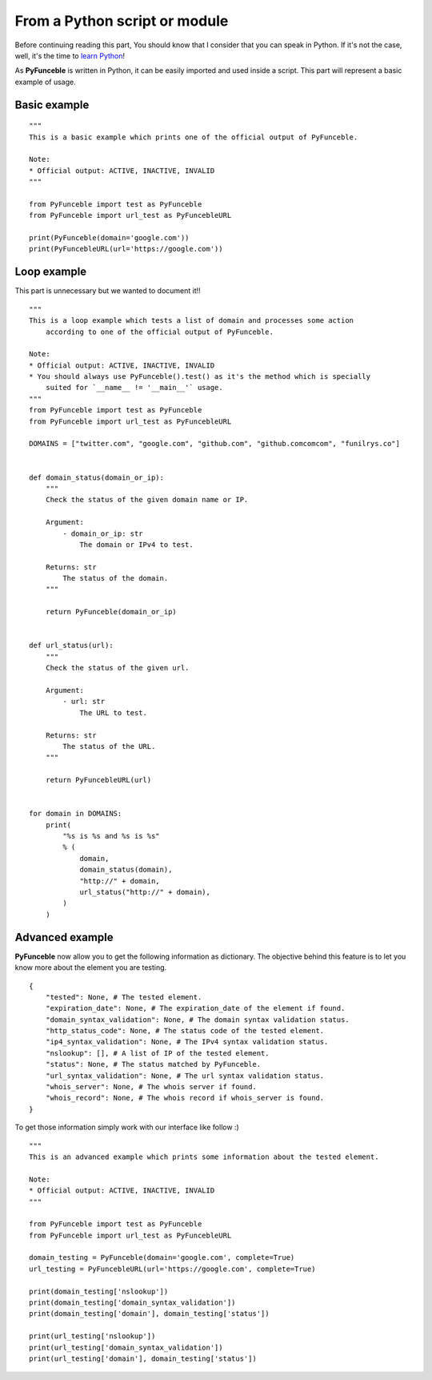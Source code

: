 From a Python script or module
------------------------------

Before continuing reading this part, You should know that I consider that you can speak in Python. If it's not the case, well, it's the time to `learn Python`_!

As **PyFunceble** is written in Python, it can be easily imported and used inside a script. This part will represent a basic example of usage.

Basic example
"""""""""""""

::


    """
    This is a basic example which prints one of the official output of PyFunceble.

    Note:
    * Official output: ACTIVE, INACTIVE, INVALID
    """

    from PyFunceble import test as PyFunceble
    from PyFunceble import url_test as PyFuncebleURL

    print(PyFunceble(domain='google.com'))
    print(PyFuncebleURL(url='https://google.com'))

.. _learn Python: http://www.learnpython.org/

Loop example
""""""""""""

This part is unnecessary but we wanted to document it!!

::

    """
    This is a loop example which tests a list of domain and processes some action
        according to one of the official output of PyFunceble.

    Note:
    * Official output: ACTIVE, INACTIVE, INVALID
    * You should always use PyFunceble().test() as it's the method which is specially
        suited for `__name__ != '__main__'` usage.
    """
    from PyFunceble import test as PyFunceble
    from PyFunceble import url_test as PyFuncebleURL

    DOMAINS = ["twitter.com", "google.com", "github.com", "github.comcomcom", "funilrys.co"]


    def domain_status(domain_or_ip):
        """
        Check the status of the given domain name or IP.

        Argument:
            - domain_or_ip: str
                The domain or IPv4 to test.

        Returns: str
            The status of the domain.
        """

        return PyFunceble(domain_or_ip)


    def url_status(url):
        """
        Check the status of the given url.

        Argument:
            - url: str
                The URL to test.

        Returns: str
            The status of the URL.
        """

        return PyFuncebleURL(url)


    for domain in DOMAINS:
        print(
            "%s is %s and %s is %s"
            % (
                domain,
                domain_status(domain),
                "http://" + domain,
                url_status("http://" + domain),
            )
        )

Advanced example
""""""""""""""""

**PyFunceble** now allow you to get the following information as dictionary. 
The objective behind this feature is to let you know more about the element you are testing.

::

    {
        "tested": None, # The tested element.
        "expiration_date": None, # The expiration_date of the element if found.
        "domain_syntax_validation": None, # The domain syntax validation status.
        "http_status_code": None, # The status code of the tested element.
        "ip4_syntax_validation": None, # The IPv4 syntax validation status.
        "nslookup": [], # A list of IP of the tested element.
        "status": None, # The status matched by PyFunceble.
        "url_syntax_validation": None, # The url syntax validation status.
        "whois_server": None, # The whois server if found.
        "whois_record": None, # The whois record if whois_server is found. 
    }

To get those information simply work with our interface like follow :)

::

    """
    This is an advanced example which prints some information about the tested element.

    Note:
    * Official output: ACTIVE, INACTIVE, INVALID
    """

    from PyFunceble import test as PyFunceble
    from PyFunceble import url_test as PyFuncebleURL

    domain_testing = PyFunceble(domain='google.com', complete=True)
    url_testing = PyFuncebleURL(url='https://google.com', complete=True)

    print(domain_testing['nslookup'])
    print(domain_testing['domain_syntax_validation'])
    print(domain_testing['domain'], domain_testing['status'])

    print(url_testing['nslookup'])
    print(url_testing['domain_syntax_validation'])
    print(url_testing['domain'], domain_testing['status'])
